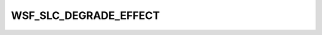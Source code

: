 .. ****************************************************************************
.. CUI
..
.. The Advanced Framework for Simulation, Integration, and Modeling (AFSIM)
..
.. The use, dissemination or disclosure of data in this file is subject to
.. limitation or restriction. See accompanying README and LICENSE for details.
.. ****************************************************************************

WSF_SLC_DEGRADE_EFFECT
----------------------

.. model:: effect WSF_SLC_DEGRADE_EFFECT

    .. parsed-literal::

       effect <effect-name> **wsf_slc_degrade_effect**
          ... :ref:`base effect commands <electronic_warfare_effect.Commands>` ...
          ... :ref:`wsf_radius_effect commands <wsf_radius_effect.commands>` ...
          ... :ref:`wsf_repeater_effect commands <wsf_repeater_effect.commands>` ...
          ... :ref:`wsf_power_effect commands <wsf_power_effect.commands>` ...
          ... :ref:`wsf_radius_effect commands <wsf_radius_effect.commands>` ...
          number_slc_channels_saturated_ *<integer-value>*
          signal_modulation_ *<modulation-type>*
          slc_degradation_factor_ *<db-ratio-value>*
          system_type_data_ *<system-type-name>* ... end_system_type_data
       end_effect

    this base effect type can be included in the :command:`electronic_attack` technique block as one
    of the many available effects for a given technique. the commands listed below are the base-type commands that can be
    specified in the effect block for this effect type.

.. command:: number_slc_channels_saturated  <integer-value> 
   
   specifies the number of sidelobe canceler (slc) channels this technique will saturate (occupy).
   
   default:  1

.. command:: signal_modulation  <modulation-type> 
   
   specifies the signal modulation used by this technique.
   
   default:  none

.. command:: slc_degradation_factor  <db-ratio-value> 
   
   specifies the degradation factor to apply to the slc cancellation ratio defined by the :model:`WSF_SLC_EFFECT`.

.. command:: system_type_data <system-type-name> ... end_system_type_data 
   
   input block to provide the system type (e.g., sensor-type, jammer-type) specific data necessary to implement this
   technique for a given system type. Default data can be set up for system types not defined using the "default" string
   as the system type.
   
   .. parsed-literal::

      system_type_data_ *<system-type-name>*
         :model:`WSF_RADIUS_EFFECT` Commands
         :model:`WSF_REPEATER_EFFECT` Commands
         :model:`WSF_POWER_EFFECT` Commands
         :model:`WSF_RADIUS_EFFECT` Commands
         number_slc_channels_saturated_ *<integer-value>*
         signal_modulation_ *<modulation-type>*
         slc_degradation_factor_ *<db-ratio-value>*
      end_system_type_data
   
   *<system-type-name>* 
       A string input of the system-type the following data applies to, valid values are
       **[system-type-name | "default"]**. Default data is used for unspecified system-types and if not defined no effect will
       be applied for the given system-type.
